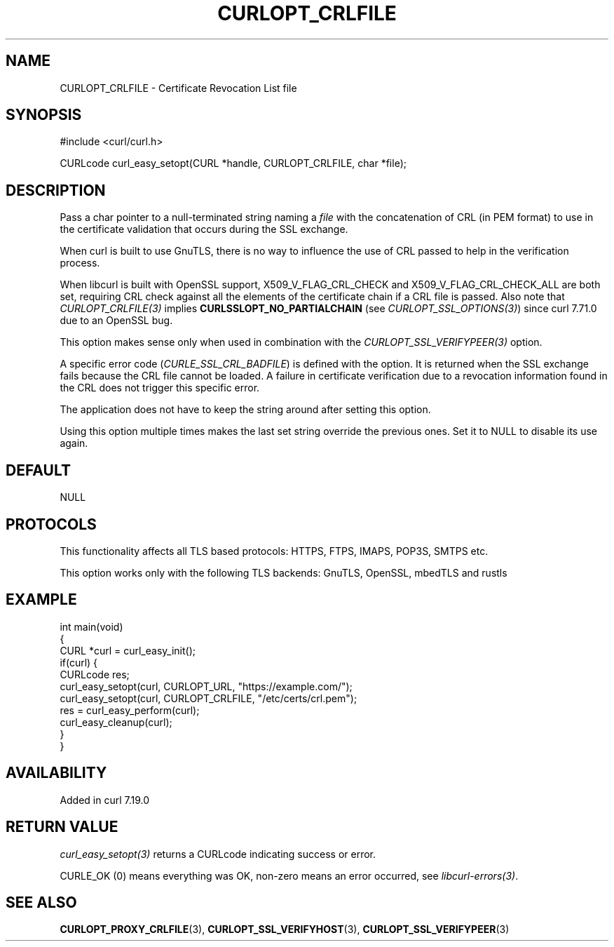 .\" generated by cd2nroff 0.1 from CURLOPT_CRLFILE.md
.TH CURLOPT_CRLFILE 3 "2025-06-17" libcurl
.SH NAME
CURLOPT_CRLFILE \- Certificate Revocation List file
.SH SYNOPSIS
.nf
#include <curl/curl.h>

CURLcode curl_easy_setopt(CURL *handle, CURLOPT_CRLFILE, char *file);
.fi
.SH DESCRIPTION
Pass a char pointer to a null\-terminated string naming a \fIfile\fP with the
concatenation of CRL (in PEM format) to use in the certificate validation that
occurs during the SSL exchange.

When curl is built to use GnuTLS, there is no way to influence the use of CRL
passed to help in the verification process.

When libcurl is built with OpenSSL support, X509_V_FLAG_CRL_CHECK and
X509_V_FLAG_CRL_CHECK_ALL are both set, requiring CRL check against all the
elements of the certificate chain if a CRL file is passed. Also note that
\fICURLOPT_CRLFILE(3)\fP implies \fBCURLSSLOPT_NO_PARTIALCHAIN\fP (see
\fICURLOPT_SSL_OPTIONS(3)\fP) since curl 7.71.0 due to an OpenSSL bug.

This option makes sense only when used in combination with the
\fICURLOPT_SSL_VERIFYPEER(3)\fP option.

A specific error code (\fICURLE_SSL_CRL_BADFILE\fP) is defined with the option. It
is returned when the SSL exchange fails because the CRL file cannot be loaded.
A failure in certificate verification due to a revocation information found in
the CRL does not trigger this specific error.

The application does not have to keep the string around after setting this
option.

Using this option multiple times makes the last set string override the
previous ones. Set it to NULL to disable its use again.
.SH DEFAULT
NULL
.SH PROTOCOLS
This functionality affects all TLS based protocols: HTTPS, FTPS, IMAPS, POP3S, SMTPS etc.

This option works only with the following TLS backends:
GnuTLS, OpenSSL, mbedTLS and rustls
.SH EXAMPLE
.nf
int main(void)
{
  CURL *curl = curl_easy_init();
  if(curl) {
    CURLcode res;
    curl_easy_setopt(curl, CURLOPT_URL, "https://example.com/");
    curl_easy_setopt(curl, CURLOPT_CRLFILE, "/etc/certs/crl.pem");
    res = curl_easy_perform(curl);
    curl_easy_cleanup(curl);
  }
}
.fi
.SH AVAILABILITY
Added in curl 7.19.0
.SH RETURN VALUE
\fIcurl_easy_setopt(3)\fP returns a CURLcode indicating success or error.

CURLE_OK (0) means everything was OK, non\-zero means an error occurred, see
\fIlibcurl\-errors(3)\fP.
.SH SEE ALSO
.BR CURLOPT_PROXY_CRLFILE (3),
.BR CURLOPT_SSL_VERIFYHOST (3),
.BR CURLOPT_SSL_VERIFYPEER (3)
